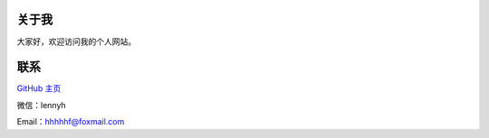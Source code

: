关于我
============
大家好，欢迎访问我的个人网站。

联系
=====
`GitHub 主页 <https://github.com/qytz>`_

微信：lennyh

Email：hhhhhf@foxmail.com

